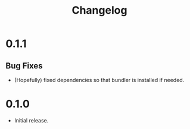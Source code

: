 #+TITLE: Changelog

* 0.1.1
** Bug Fixes
- (Hopefully) fixed dependencies so that bundler is installed if
  needed.

* 0.1.0
- Initial release.
